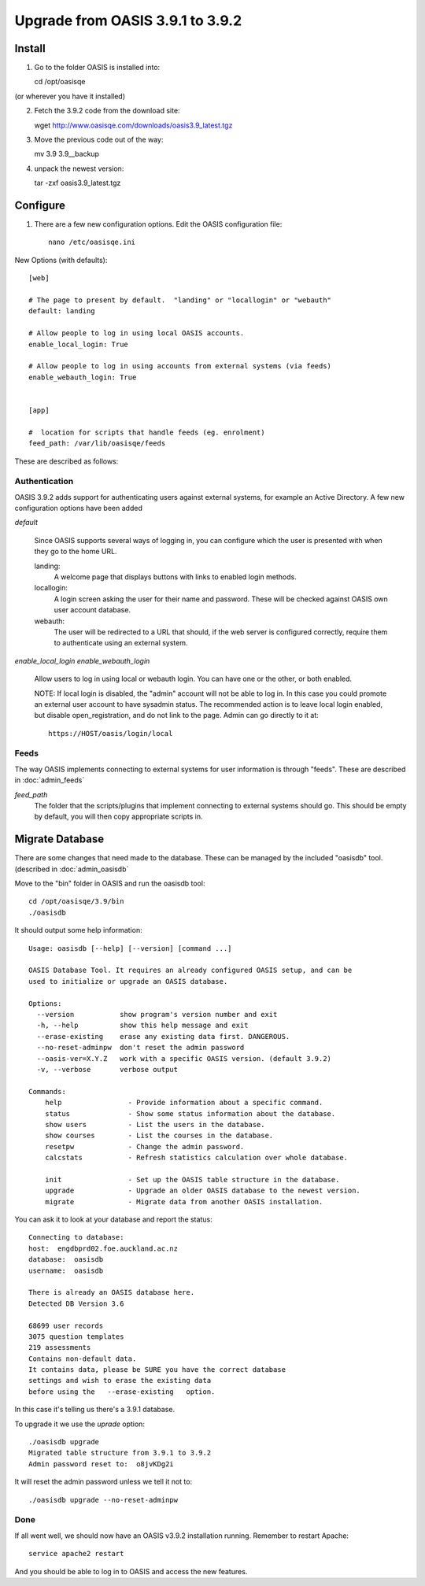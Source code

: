..

Upgrade from OASIS 3.9.1 to 3.9.2
=================================


Install
-------

1. Go to the folder OASIS is installed into::

   cd /opt/oasisqe

(or wherever you have it installed)

2. Fetch the 3.9.2 code from the download site::

   wget http://www.oasisqe.com/downloads/oasis3.9_latest.tgz

3. Move the previous code out of the way::

   mv 3.9 3.9__backup

4. unpack the newest version::

   tar -zxf oasis3.9_latest.tgz


Configure
---------

1. There are a few new configuration options. Edit the OASIS configuration file::


    nano /etc/oasisqe.ini


New Options (with defaults)::

    [web]

    # The page to present by default.  "landing" or "locallogin" or "webauth"
    default: landing

    # Allow people to log in using local OASIS accounts.
    enable_local_login: True

    # Allow people to log in using accounts from external systems (via feeds)
    enable_webauth_login: True


    [app]

    #  location for scripts that handle feeds (eg. enrolment)
    feed_path: /var/lib/oasisqe/feeds


These are described as follows:

Authentication
^^^^^^^^^^^^^^

OASIS 3.9.2 adds support for authenticating users against external systems, for
example an Active Directory. A few new configuration options have been added

*default*

   Since OASIS supports several ways of logging in, you can configure which the
   user is presented with when they go to the home URL.

   landing:
       A welcome page that displays buttons with links to enabled login methods.

   locallogin:
       A login screen asking the user for their name and password. These will be checked against OASIS own user account database.

   webauth:
       The user will be redirected to a URL that should, if the web server is configured correctly, require them to authenticate using an external system.



*enable_local_login*
*enable_webauth_login*
   Allow users to log in using local or webauth login. You can have one or the other, or both enabled.

   NOTE: If local login is disabled, the "admin" account will not be able to log in. In this case you could promote an
   external user account to have sysadmin status. The recommended action is to leave local login enabled, but disable
   open_registration, and do not link to the page. Admin can go directly to it at::

      https://HOST/oasis/login/local


Feeds
^^^^^

The way OASIS implements connecting to external systems for user information is through "feeds". These
are described in :doc:`admin_feeds`

*feed_path*
   The folder that the scripts/plugins that implement connecting to external systems should go. This should
   be empty by default, you will then copy appropriate scripts in.




Migrate Database
----------------

There are some changes that need made to the database. These can be managed by the
included "oasisdb" tool. (described in :doc:`admin_oasisdb`

Move to the "bin" folder in OASIS and run the oasisdb tool::

   cd /opt/oasisqe/3.9/bin
   ./oasisdb

It should output some help information::

    Usage: oasisdb [--help] [--version] [command ...]

    OASIS Database Tool. It requires an already configured OASIS setup, and can be
    used to initialize or upgrade an OASIS database.

    Options:
      --version           show program's version number and exit
      -h, --help          show this help message and exit
      --erase-existing    erase any existing data first. DANGEROUS.
      --no-reset-adminpw  don't reset the admin password
      --oasis-ver=X.Y.Z   work with a specific OASIS version. (default 3.9.2)
      -v, --verbose       verbose output

    Commands:
        help                - Provide information about a specific command.
        status              - Show some status information about the database.
        show users          - List the users in the database.
        show courses        - List the courses in the database.
        resetpw             - Change the admin password.
        calcstats           - Refresh statistics calculation over whole database.

        init                - Set up the OASIS table structure in the database.
        upgrade             - Upgrade an older OASIS database to the newest version.
        migrate             - Migrate data from another OASIS installation.

You can ask it to look at your database and report the status::

    Connecting to database:
    host:  engdbprd02.foe.auckland.ac.nz
    database:  oasisdb
    username:  oasisdb

    There is already an OASIS database here.
    Detected DB Version 3.6

    68699 user records
    3075 question templates
    219 assessments
    Contains non-default data.
    It contains data, please be SURE you have the correct database
    settings and wish to erase the existing data
    before using the   --erase-existing   option.


In this case it's telling us there's a 3.9.1 database.

To upgrade it we use the *uprade* option::

    ./oasisdb upgrade
    Migrated table structure from 3.9.1 to 3.9.2
    Admin password reset to:  o8jvKDg2i

It will reset the admin password unless we tell it not to::

    ./oasisdb upgrade --no-reset-adminpw


Done
^^^^

If all went well, we should now have an OASIS v3.9.2 installation running. Remember
to restart Apache::

    service apache2 restart

And you should be able to log in to OASIS and access the new features.

